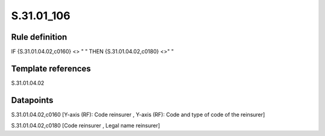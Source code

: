 ===========
S.31.01_106
===========

Rule definition
---------------

IF {S.31.01.04.02,c0160} <> " " THEN {S.31.01.04.02,c0180} <>" "


Template references
-------------------

S.31.01.04.02

Datapoints
----------

S.31.01.04.02,c0160 [Y-axis (RF): Code reinsurer , Y-axis (RF): Code and type of code of the reinsurer]

S.31.01.04.02,c0180 [Code reinsurer , Legal name reinsurer]



